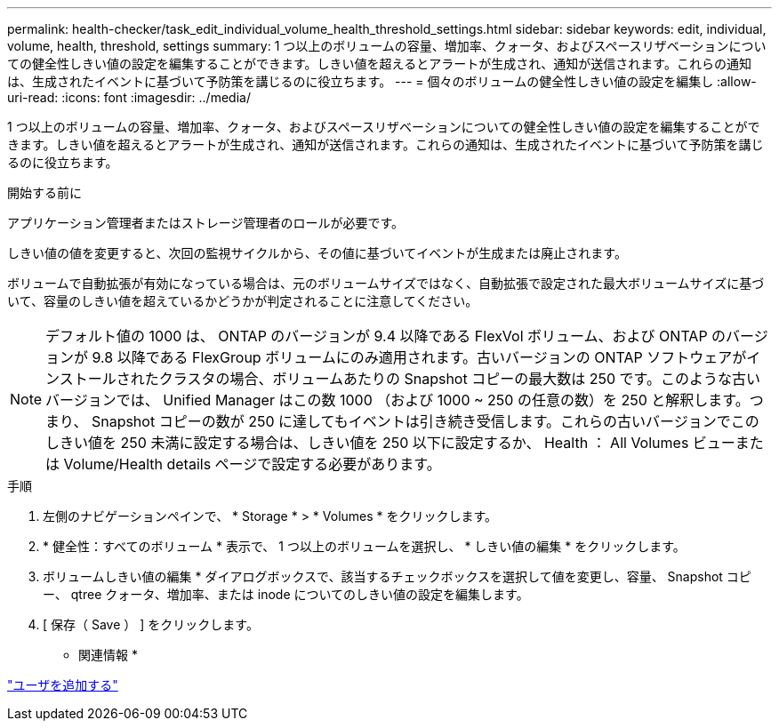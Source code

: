 ---
permalink: health-checker/task_edit_individual_volume_health_threshold_settings.html 
sidebar: sidebar 
keywords: edit, individual, volume, health, threshold, settings 
summary: 1 つ以上のボリュームの容量、増加率、クォータ、およびスペースリザベーションについての健全性しきい値の設定を編集することができます。しきい値を超えるとアラートが生成され、通知が送信されます。これらの通知は、生成されたイベントに基づいて予防策を講じるのに役立ちます。 
---
= 個々のボリュームの健全性しきい値の設定を編集し
:allow-uri-read: 
:icons: font
:imagesdir: ../media/


[role="lead"]
1 つ以上のボリュームの容量、増加率、クォータ、およびスペースリザベーションについての健全性しきい値の設定を編集することができます。しきい値を超えるとアラートが生成され、通知が送信されます。これらの通知は、生成されたイベントに基づいて予防策を講じるのに役立ちます。

.開始する前に
アプリケーション管理者またはストレージ管理者のロールが必要です。

しきい値の値を変更すると、次回の監視サイクルから、その値に基づいてイベントが生成または廃止されます。

ボリュームで自動拡張が有効になっている場合は、元のボリュームサイズではなく、自動拡張で設定された最大ボリュームサイズに基づいて、容量のしきい値を超えているかどうかが判定されることに注意してください。

[NOTE]
====
デフォルト値の 1000 は、 ONTAP のバージョンが 9.4 以降である FlexVol ボリューム、および ONTAP のバージョンが 9.8 以降である FlexGroup ボリュームにのみ適用されます。古いバージョンの ONTAP ソフトウェアがインストールされたクラスタの場合、ボリュームあたりの Snapshot コピーの最大数は 250 です。このような古いバージョンでは、 Unified Manager はこの数 1000 （および 1000 ~ 250 の任意の数）を 250 と解釈します。つまり、 Snapshot コピーの数が 250 に達してもイベントは引き続き受信します。これらの古いバージョンでこのしきい値を 250 未満に設定する場合は、しきい値を 250 以下に設定するか、 Health ： All Volumes ビューまたは Volume/Health details ページで設定する必要があります。

====
.手順
. 左側のナビゲーションペインで、 * Storage * > * Volumes * をクリックします。
. * 健全性：すべてのボリューム * 表示で、 1 つ以上のボリュームを選択し、 * しきい値の編集 * をクリックします。
. ボリュームしきい値の編集 * ダイアログボックスで、該当するチェックボックスを選択して値を変更し、容量、 Snapshot コピー、 qtree クォータ、増加率、または inode についてのしきい値の設定を編集します。
. [ 保存（ Save ） ] をクリックします。


* 関連情報 *

link:../config/task_add_users.html["ユーザを追加する"]
